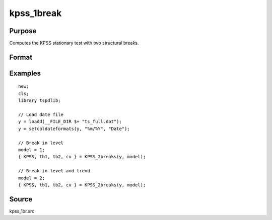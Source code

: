 
kpss_1break
==============================================

Purpose
----------------

Computes the KPSS stationary test with two structural breaks.

Format
----------------
.. function:: {  kpss_stat, tb, lambda, cv } = KPSS_2break(y, model)


    :param y: Time series data to be test.
    :type y: Nx1 matrix

    :param model: Model to be implemented.

          =========== ===========================
          1           Break in level.
          2           Break in level and trend.
          =========== ===========================

    :type model: Scalar

    :param bwl: Optional, bandwidth for the spectral window. Default = round(4 * (T/100)^(2/9)).
    :type  bwl: Scalar

    :param varm: Optional, long-run consistent variance estimation method. Default = 1.

          =========== =====================================================
          1           iid.
          2           Bartlett.
          3           Quadratic Spectral (QS).
          4           SPC with Bartlett /see (Sul, Phillips & Choi, 2005)
          5           SPC with QS
          6           Kurozumi with Bartlett
          7           Kurozumi with QS
          =========== =====================================================

    :type varm: Scalar

    :param trimm: Optional, trimming rate. Default = 0.10.
    :type trimm: Scalar

    :return kpss_stat: The KPSS test statistic with two breaks.
    :rtype kpss_stat: Scalar

    :return tb1: Location of the first break.
    :rtype tb1: Scalar

    :return tb1: Location of the second break.
    :rtype tb1: Scalar

    :return cv: 1, 5, and 10 percent critical values for :func:`kpss_2break` statistic.
    :rtype cv: Vector

Examples
--------

::

  new;
  cls;
  library tspdlib;

  // Load date file
  y = loadd(__FILE_DIR $+ "ts_full.dat");
  y = setcoldateformats(y, "%m/%Y", "Date");

  // Break in level
  model = 1;
  { KPSS, tb1, tb2, cv } = KPSS_2breaks(y, model);

  // Break in level and trend
  model = 2;
  { KPSS, tb1, tb2, cv } = KPSS_2breaks(y, model);

Source
------

kpss_1br.src

.. seealso:: Functions :func:`lmkpss`, :func:`kpss_2break`
